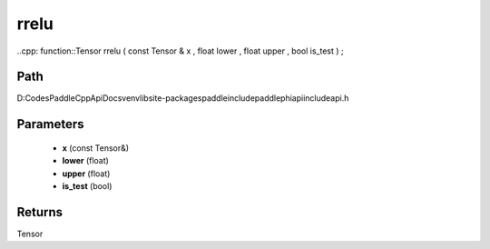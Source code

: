 .. _en_api_paddle_experimental_rrelu:

rrelu
-------------------------------

..cpp: function::Tensor rrelu ( const Tensor & x , float lower , float upper , bool is_test ) ;


Path
:::::::::::::::::::::
D:\Codes\PaddleCppApiDocs\venv\lib\site-packages\paddle\include\paddle\phi\api\include\api.h

Parameters
:::::::::::::::::::::
	- **x** (const Tensor&)
	- **lower** (float)
	- **upper** (float)
	- **is_test** (bool)

Returns
:::::::::::::::::::::
Tensor
